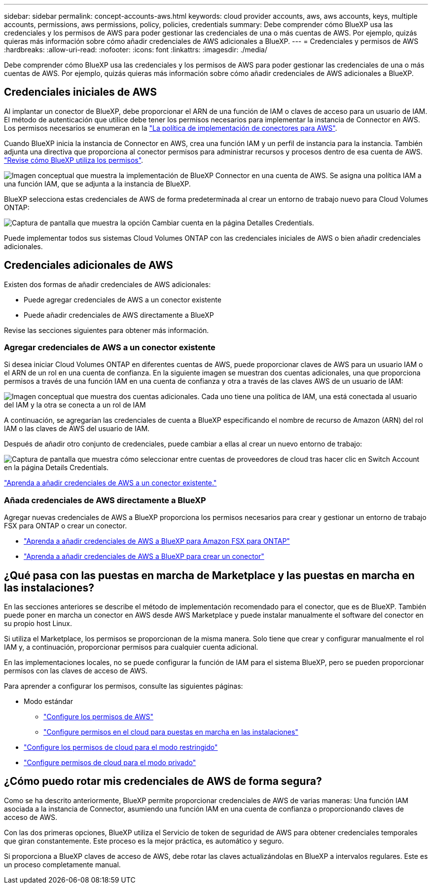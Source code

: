 ---
sidebar: sidebar 
permalink: concept-accounts-aws.html 
keywords: cloud provider accounts, aws, aws accounts, keys, multiple accounts, permissions, aws permissions, policy, policies, credentials 
summary: Debe comprender cómo BlueXP usa las credenciales y los permisos de AWS para poder gestionar las credenciales de una o más cuentas de AWS. Por ejemplo, quizás quieras más información sobre cómo añadir credenciales de AWS adicionales a BlueXP. 
---
= Credenciales y permisos de AWS
:hardbreaks:
:allow-uri-read: 
:nofooter: 
:icons: font
:linkattrs: 
:imagesdir: ./media/


[role="lead"]
Debe comprender cómo BlueXP usa las credenciales y los permisos de AWS para poder gestionar las credenciales de una o más cuentas de AWS. Por ejemplo, quizás quieras más información sobre cómo añadir credenciales de AWS adicionales a BlueXP.



== Credenciales iniciales de AWS

Al implantar un conector de BlueXP, debe proporcionar el ARN de una función de IAM o claves de acceso para un usuario de IAM. El método de autenticación que utilice debe tener los permisos necesarios para implementar la instancia de Connector en AWS. Los permisos necesarios se enumeran en la link:task-set-up-permissions-aws.html["La política de implementación de conectores para AWS"].

Cuando BlueXP inicia la instancia de Connector en AWS, crea una función IAM y un perfil de instancia para la instancia. También adjunta una directiva que proporciona al conector permisos para administrar recursos y procesos dentro de esa cuenta de AWS. link:reference-permissions-aws.html["Revise cómo BlueXP utiliza los permisos"].

image:diagram_permissions_initial_aws.png["Imagen conceptual que muestra la implementación de BlueXP Connector en una cuenta de AWS. Se asigna una política IAM a una función IAM, que se adjunta a la instancia de BlueXP."]

BlueXP selecciona estas credenciales de AWS de forma predeterminada al crear un entorno de trabajo nuevo para Cloud Volumes ONTAP:

image:screenshot_accounts_select_aws.gif["Captura de pantalla que muestra la opción Cambiar cuenta en la página Detalles  Credentials."]

Puede implementar todos sus sistemas Cloud Volumes ONTAP con las credenciales iniciales de AWS o bien añadir credenciales adicionales.



== Credenciales adicionales de AWS

Existen dos formas de añadir credenciales de AWS adicionales:

* Puede agregar credenciales de AWS a un conector existente
* Puede añadir credenciales de AWS directamente a BlueXP


Revise las secciones siguientes para obtener más información.



=== Agregar credenciales de AWS a un conector existente

Si desea iniciar Cloud Volumes ONTAP en diferentes cuentas de AWS, puede proporcionar claves de AWS para un usuario IAM o el ARN de un rol en una cuenta de confianza. En la siguiente imagen se muestran dos cuentas adicionales, una que proporciona permisos a través de una función IAM en una cuenta de confianza y otra a través de las claves AWS de un usuario de IAM:

image:diagram_permissions_multiple_aws.png["Imagen conceptual que muestra dos cuentas adicionales. Cada uno tiene una política de IAM, una está conectada al usuario del IAM y la otra se conecta a un rol de IAM"]

A continuación, se agregarían las credenciales de cuenta a BlueXP especificando el nombre de recurso de Amazon (ARN) del rol IAM o las claves de AWS del usuario de IAM.

Después de añadir otro conjunto de credenciales, puede cambiar a ellas al crear un nuevo entorno de trabajo:

image:screenshot_accounts_switch_aws.png["Captura de pantalla que muestra cómo seleccionar entre cuentas de proveedores de cloud tras hacer clic en Switch Account en la página Details  Credentials."]

link:task-adding-aws-accounts.html#add-credentials-to-a-connector["Aprenda a añadir credenciales de AWS a un conector existente."]



=== Añada credenciales de AWS directamente a BlueXP

Agregar nuevas credenciales de AWS a BlueXP proporciona los permisos necesarios para crear y gestionar un entorno de trabajo FSX para ONTAP o crear un conector.

* link:task-adding-aws-accounts.html#add-credentials-to-bluexp-for-creating-a-connector["Aprenda a añadir credenciales de AWS a BlueXP para Amazon FSX para ONTAP"^]
* link:task-adding-aws-accounts.html#add-credentials-to-a-connector["Aprenda a añadir credenciales de AWS a BlueXP para crear un conector"]




== ¿Qué pasa con las puestas en marcha de Marketplace y las puestas en marcha en las instalaciones?

En las secciones anteriores se describe el método de implementación recomendado para el conector, que es de BlueXP. También puede poner en marcha un conector en AWS desde AWS Marketplace y puede instalar manualmente el software del conector en su propio host Linux.

Si utiliza el Marketplace, los permisos se proporcionan de la misma manera. Solo tiene que crear y configurar manualmente el rol IAM y, a continuación, proporcionar permisos para cualquier cuenta adicional.

En las implementaciones locales, no se puede configurar la función de IAM para el sistema BlueXP, pero se pueden proporcionar permisos con las claves de acceso de AWS.

Para aprender a configurar los permisos, consulte las siguientes páginas:

* Modo estándar
+
** link:task-set-up-permissions-aws.html["Configure los permisos de AWS"]
** link:task-set-up-permissions-on-prem.html["Configure permisos en el cloud para puestas en marcha en las instalaciones"]


* link:task-prepare-restricted-mode.html#prepare-cloud-permissions["Configure los permisos de cloud para el modo restringido"]
* link:task-prepare-private-mode.html#prepare-cloud-permissions["Configure permisos de cloud para el modo privado"]




== ¿Cómo puedo rotar mis credenciales de AWS de forma segura?

Como se ha descrito anteriormente, BlueXP permite proporcionar credenciales de AWS de varias maneras: Una función IAM asociada a la instancia de Connector, asumiendo una función IAM en una cuenta de confianza o proporcionando claves de acceso de AWS.

Con las dos primeras opciones, BlueXP utiliza el Servicio de token de seguridad de AWS para obtener credenciales temporales que giran constantemente. Este proceso es la mejor práctica, es automático y seguro.

Si proporciona a BlueXP claves de acceso de AWS, debe rotar las claves actualizándolas en BlueXP a intervalos regulares. Este es un proceso completamente manual.

